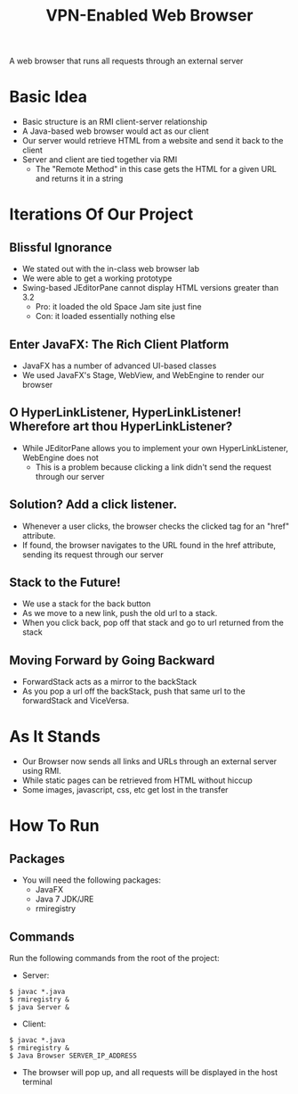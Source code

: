 #+OPTIONS: num:nil reveal_title_slide:nil TOC:nil ^:nil 
#+TITLE: VPN-Enabled Web Browser
#+REVEAL_THEME:blood
#+REVEAL_TRANS:linear

  A web browser that runs all requests through an external server

* Basic Idea
  - Basic structure is an RMI client-server relationship
  - A Java-based web browser would act as our client
  - Our server would retrieve HTML from a website and send it back to the client
  - Server and client are tied together via RMI
    - The "Remote Method" in this case gets the HTML for a given URL and returns it in a string

* Iterations Of Our Project


** Blissful Ignorance
   - We stated out with the in-class web browser lab
   - We were able to get a working prototype
   - Swing-based JEditorPane cannot display HTML versions greater than 3.2
     - Pro: it loaded the old Space Jam site just fine
     - Con: it loaded essentially nothing else

** Enter JavaFX: The Rich Client Platform
   - JavaFX has a number of advanced UI-based classes
   - We used JavaFX's Stage, WebView, and WebEngine to render our browser

** O HyperLinkListener, HyperLinkListener! Wherefore art thou HyperLinkListener?
   - While JEditorPane allows you to implement your own HyperLinkListener, WebEngine does not
     - This is a problem because clicking a link didn't send the request through our server

** Solution? Add a click listener.
   - Whenever a user clicks, the browser checks the clicked tag for an "href" attribute.
   - If found, the browser navigates to the URL found in the href attribute, sending its request through our server
   
** Stack to the Future!
   - We use a stack for the back button
   - As we move to a new link, push the old url to a stack. 
   - When you click back, pop off that stack and go to url returned from the stack

** Moving Forward by Going Backward
   - ForwardStack acts as a mirror to the backStack
   - As you pop a url off the backStack, push that same url to the forwardStack and ViceVersa.

* As It Stands
  - Our Browser now sends all links and URLs through an external server using RMI.
  - While static pages can be retrieved from HTML without hiccup
  - Some images, javascript, css, etc get lost in the transfer

* How To Run
** Packages
- You will need the following packages:
  - JavaFX
  - Java 7 JDK/JRE
  - rmiregistry
** Commands
   Run the following commands from the root of the project:
   - Server: 
   #+BEGIN_EXAMPLE
   $ javac *.java
   $ rmiregistry &
   $ java Server &
   #+END_EXAMPLE
   - Client: 
   #+BEGIN_EXAMPLE
   $ javac *.java
   $ rmiregistry &
   $ Java Browser SERVER_IP_ADDRESS
   #+END_EXAMPLE
   - The browser will pop up, and all requests will be displayed in the host terminal
